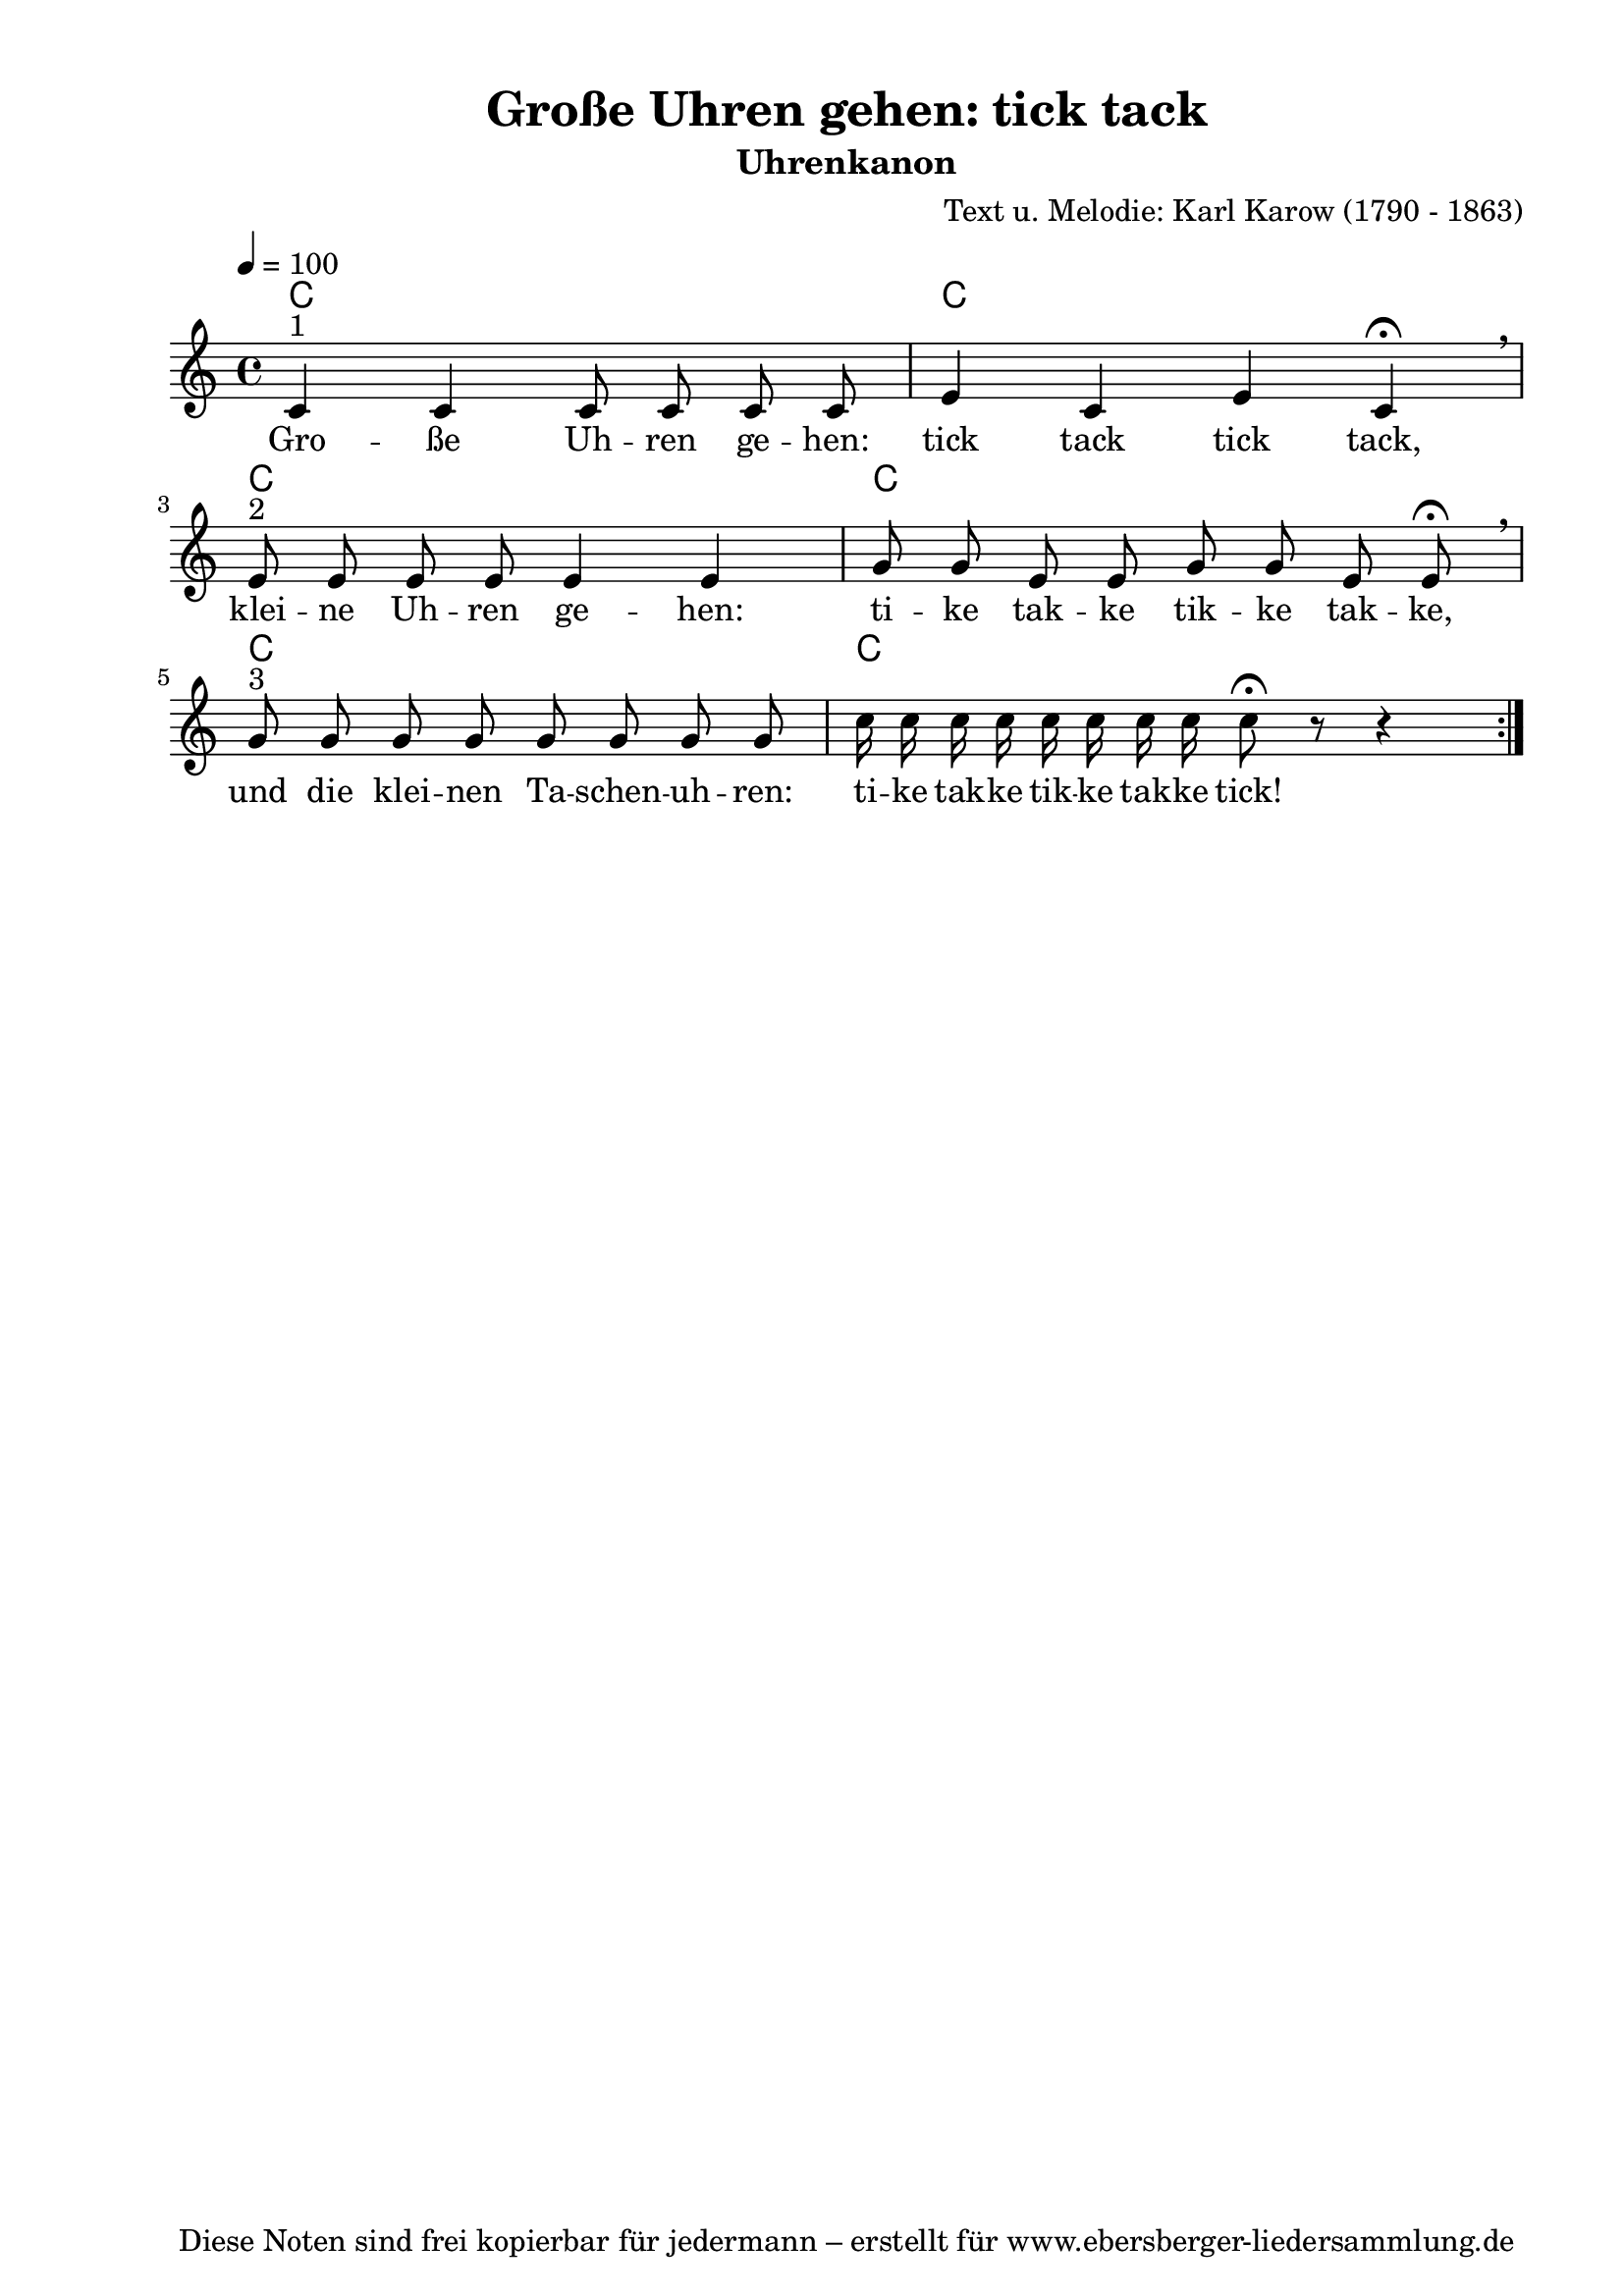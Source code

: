 % Dieses Notenblatt wurde erstellt von Michael Nausch
% Kontakt: michael@nausch.org (PGP public-key 0x2384C849) 

\version "2.16.0"

\header {
  title = "Große Uhren gehen: tick tack"      % Die Überschrift der Noten wird zentriert gesetzt.
  subtitle = "Uhrenkanon"	              % weitere zentrierte Überschrift.
%  poet = "Text: "                            % Name des Dichters, linksbündig unter dem Unteruntertitel.
  meter = ""                                  % Metrum, linksbündig unter dem Dichter.
  composer = "Text u. Melodie: Karl Karow (1790 - 1863)" % Name des Komponisten, rechtsbüngig unter dem Unteruntertitel.
  arranger = ""                               % Name des Bearbeiters/Arrangeurs, rechtsbündig unter dem Komponisten.
  tagline = "Diese Noten sind frei kopierbar für jedermann – erstellt für www.ebersberger-liedersammlung.de"
                                              % Zentriert unten auf der letzten Seite.
%  copyright = "Diese Noten sind frei kopierbar für jedermann – erstellt für www.ebersberger-liedersammlung.de"
                                              % Zentriert unten auf der ersten Seite (sollten tatsächlich zwei
                                              % seiten benötigt werden"
}


% Seitenformat und Ränder definieren
\paper {
  #(set-paper-size "a4")    % Seitengröße auf DIN A4 setzen.
  after-title-space = 2\cm  % Die Größe des Abstands zwischen der Überschrift und dem ersten Notensystem.
  bottom-margin = 5\mm      % Der Rand zwischen der Fußzeile und dem unteren Rand der Seite.
  top-margin = 10\mm        % Der Rand zwischen der Kopfzeile und dem oberen Rand der Seite.

  left-margin = 22\mm       % Der Rand zwischen dem linken Seitenrand und dem Beginn der Systeme/Strophen.
  line-width = 175\mm       % Die Breite des Notensystems.
}


\layout {
  indent = #0
}

% Akkorde für die Gitarrenbegleitung
akkorde = \transpose d c \chordmode {
  \germanChords
	d1 d1 d1 d1 d1 d1
}


melodie = \transpose d c \relative c' {
  \clef "treble"
  \time 4/4
  \tempo 4 = 100
  \key d\major
  \autoBeamOff
  \repeat volta 2 {
	d4^"1" d4 d8 d8 d8 d8 fis4 d4 fis4 d4  \fermata \breathe \break 
	fis8^"2" fis8 fis8 fis8 fis4 fis4 a8 a8 fis8 fis8 a8 a8 fis8 fis8 \fermata \breathe \break 
	a8^"3" a8 a8 a8 a8 a8 a8 a8 d16 d16 d16 d16 d16 d16 d16 d16 d8 \fermata r8 r4 }
  %\bar "|."
}


text = \lyricmode {
  %\set stanza = "1."
	Gro -- ße Uh -- ren ge -- hen: tick tack tick tack,
	klei -- ne Uh -- ren ge -- hen: ti -- ke tak -- ke tik -- ke tak -- ke,
	und die klei -- nen Ta -- schen -- uh -- ren: ti -- ke tak -- ke tik -- ke tak -- ke tick!
}

\score {
  <<
    \new ChordNames { \akkorde }
    \new Voice = "Lied" { \melodie }
    \new Lyrics \lyricsto "Lied" { \text }
  >>
  \midi { }
  \layout { }
}


%{
\markuplines {
  \italic {
    \line {
      Gesetzt von Michael Nausch aka Django
      \general-align #Y #DOWN {
        \epsfile #X #3 #"publicdomain.eps"
      }
    }
  }
}
%}
